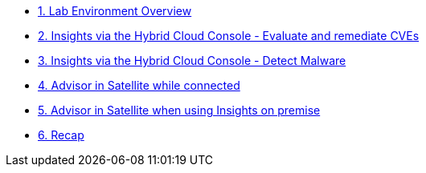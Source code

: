 * xref:module-01.adoc[1. Lab Environment Overview]
* xref:module-02.adoc[2. Insights via the Hybrid Cloud Console - Evaluate and remediate CVEs]
* xref:module-03.adoc[3. Insights via the Hybrid Cloud Console - Detect Malware]
* xref:module-04.adoc[4. Advisor in Satellite while connected]
* xref:module-05.adoc[5. Advisor in Satellite when using Insights on premise]
* xref:module-06.adoc[6. Recap]

